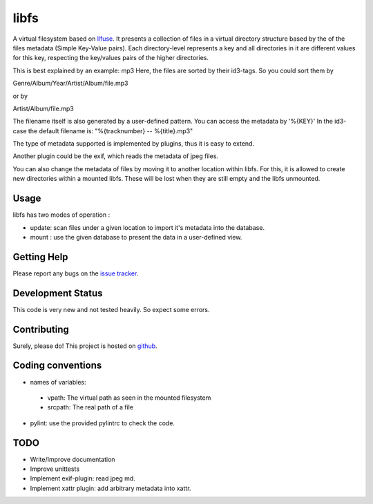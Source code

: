libfs
======

A virtual filesystem based on llfuse_.
It presents a collection of files in a virtual directory structure based by the
of the files metadata (Simple Key-Value pairs).
Each directory-level represents a key and all directories in it are
different values for this key, respecting the key/values pairs of the higher directories.

This is best explained by an example: mp3
Here, the  files are sorted by their id3-tags.
So you could sort them by

Genre/Album/Year/Artist/Album/file.mp3

or by

Artist/Album/file.mp3

The filename itself is also generated by a user-defined pattern.  
You can access the metadata by '%{KEY}'  
In the id3-case the default filename is:  
"%{tracknumber} -- %{title}.mp3"  

The type of metadata supported is implemented by plugins, thus it is  
easy to extend.

Another plugin could be the exif, which reads the metadata of  
jpeg files.

You can also change the metadata of files by moving it to another location  
within libfs. For this, it is allowed to create new directories within a mounted libfs.
These will be lost when they are still empty and the libfs unmounted.

Usage
-----

libfs has two modes of operation :

* update:
  scan files under a given location to import it's metadata into 
  the database.

* mount :
  use the given database to present the data in a user-defined view.

Getting Help
------------

Please report any bugs on the `issue tracker`_. 

Development Status
------------------

This code is very new and not tested heavily. So expect some errors.

Contributing
------------

Surely, please do! This project is hosted on github_.

Coding conventions
------------------

* names of variables:
 * vpath:
   The virtual path as seen in the mounted filesystem
 * srcpath:
   The real path of a file
* pylint:
  use the provided pylintrc to check the code.


TODO
----

* Write/Improve documentation
* Improve unittests 
* Implement exif-plugin:
  read jpeg md.
* Implement xattr plugin:
  add arbitrary metadata into xattr.


.. _llfuse: https://pypi.python.org/pypi/llfuse/
.. _github: https://github.com/ya-induhvidual/libfs
.. _issue tracker: https://github.com/ya-induhvidual/libfs/issues
